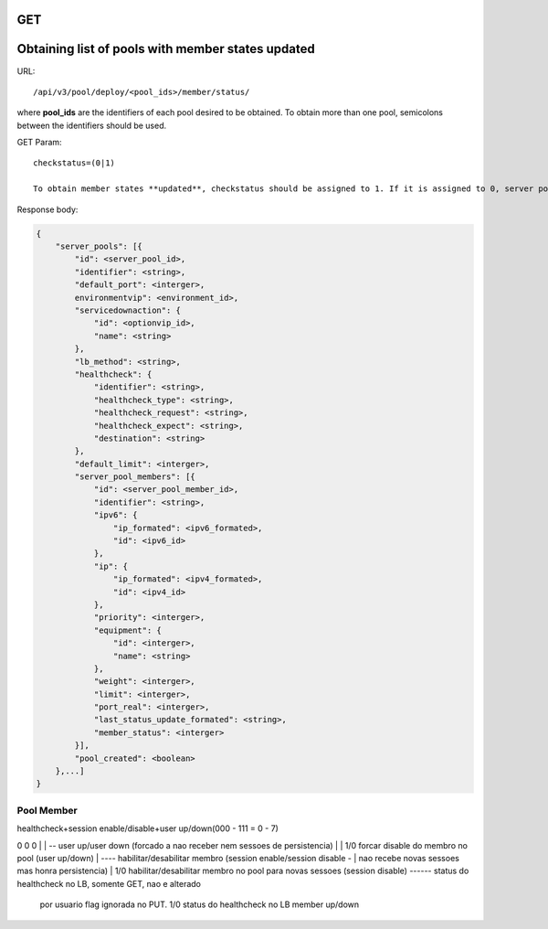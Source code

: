 GET
***

Obtaining list of pools with member states updated
**************************************************

URL::

    /api/v3/pool/deploy/<pool_ids>/member/status/

where **pool_ids** are the identifiers of each pool desired to be obtained. To obtain more than one pool, semicolons between the identifiers should be used.

GET Param::

    checkstatus=(0|1)

    To obtain member states **updated**, checkstatus should be assigned to 1. If it is assigned to 0, server pools will be retrieved but the real status of the equipments will not be checked.

Response body:

.. code-block:: json

    {
        "server_pools": [{
            "id": <server_pool_id>,
            "identifier": <string>,
            "default_port": <interger>,
            environmentvip": <environment_id>,
            "servicedownaction": {
                "id": <optionvip_id>,
                "name": <string>
            },
            "lb_method": <string>,
            "healthcheck": {
                "identifier": <string>,
                "healthcheck_type": <string>,
                "healthcheck_request": <string>,
                "healthcheck_expect": <string>,
                "destination": <string>
            },
            "default_limit": <interger>,
            "server_pool_members": [{
                "id": <server_pool_member_id>,
                "identifier": <string>,
                "ipv6": {
                    "ip_formated": <ipv6_formated>,
                    "id": <ipv6_id>
                },
                "ip": {
                    "ip_formated": <ipv4_formated>,
                    "id": <ipv4_id>
                },
                "priority": <interger>,
                "equipment": {
                    "id": <interger>,
                    "name": <string>
                },
                "weight": <interger>,
                "limit": <interger>,
                "port_real": <interger>,
                "last_status_update_formated": <string>,
                "member_status": <interger>
            }],
            "pool_created": <boolean>
        },...]
    }

Pool Member
===========
healthcheck+session enable/disable+user up/down(000 - 111 = 0 - 7)

0 0 0
| | \-- user up/user down (forcado a nao receber nem sessoes de persistencia)
| |     1/0 forcar disable do membro no pool (user up/down)
| \---- habilitar/desabilitar membro (session enable/session disable -
|       nao recebe novas sessoes mas honra persistencia)
|       1/0 habilitar/desabilitar membro no pool para novas sessoes (session disable)
\------ status do healthcheck no LB, somente GET, nao e alterado
        por usuario flag ignorada no PUT.
        1/0 status do healthcheck no LB member up/down